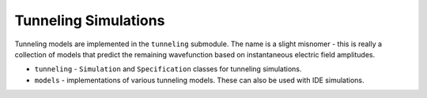 Tunneling Simulations
=====================

Tunneling models are implemented in the ``tunneling`` submodule.
The name is a slight misnomer - this is really a collection of models that predict the remaining wavefunction based on instantaneous electric field amplitudes.

* ``tunneling`` - ``Simulation`` and ``Specification`` classes for tunneling simulations.
* ``models`` - implementations of various tunneling models. These can also be used with IDE simulations.
